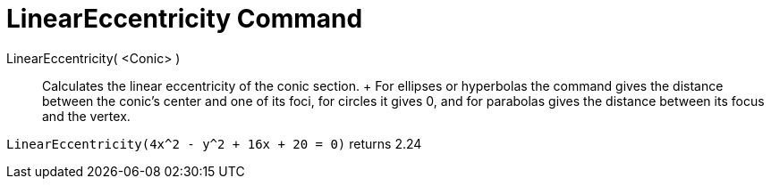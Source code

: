 = LinearEccentricity Command

LinearEccentricity( <Conic> )::
  Calculates the linear eccentricity of the conic section.
  +
  For ellipses or hyperbolas the command gives the distance between the conic's center and one of its foci, for circles
  it gives 0, and for parabolas gives the distance between its focus and the vertex.

[EXAMPLE]
====

`LinearEccentricity(4x^2 - y^2 + 16x + 20 = 0)` returns 2.24

====
